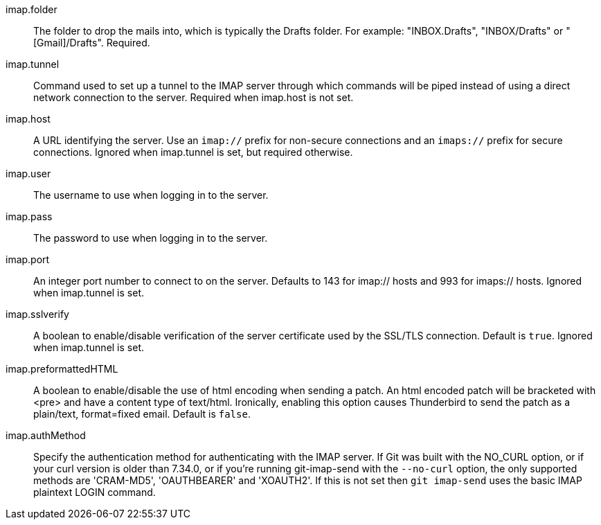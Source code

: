 imap.folder::
	The folder to drop the mails into, which is typically the Drafts
	folder. For example: "INBOX.Drafts", "INBOX/Drafts" or
	"[Gmail]/Drafts". Required.

imap.tunnel::
	Command used to set up a tunnel to the IMAP server through which
	commands will be piped instead of using a direct network connection
	to the server. Required when imap.host is not set.

imap.host::
	A URL identifying the server. Use an `imap://` prefix for non-secure
	connections and an `imaps://` prefix for secure connections.
	Ignored when imap.tunnel is set, but required otherwise.

imap.user::
	The username to use when logging in to the server.

imap.pass::
	The password to use when logging in to the server.

imap.port::
	An integer port number to connect to on the server.
	Defaults to 143 for imap:// hosts and 993 for imaps:// hosts.
	Ignored when imap.tunnel is set.

imap.sslverify::
	A boolean to enable/disable verification of the server certificate
	used by the SSL/TLS connection. Default is `true`. Ignored when
	imap.tunnel is set.

imap.preformattedHTML::
	A boolean to enable/disable the use of html encoding when sending
	a patch.  An html encoded patch will be bracketed with <pre>
	and have a content type of text/html.  Ironically, enabling this
	option causes Thunderbird to send the patch as a plain/text,
	format=fixed email.  Default is `false`.

imap.authMethod::
	Specify the authentication method for authenticating with the IMAP server.
	If Git was built with the NO_CURL option, or if your curl version is older
	than 7.34.0, or if you're running git-imap-send with the `--no-curl`
	option, the only supported methods are 'CRAM-MD5', 'OAUTHBEARER' and
	'XOAUTH2'. If this is not set then `git imap-send` uses the basic IMAP
	plaintext LOGIN command.
